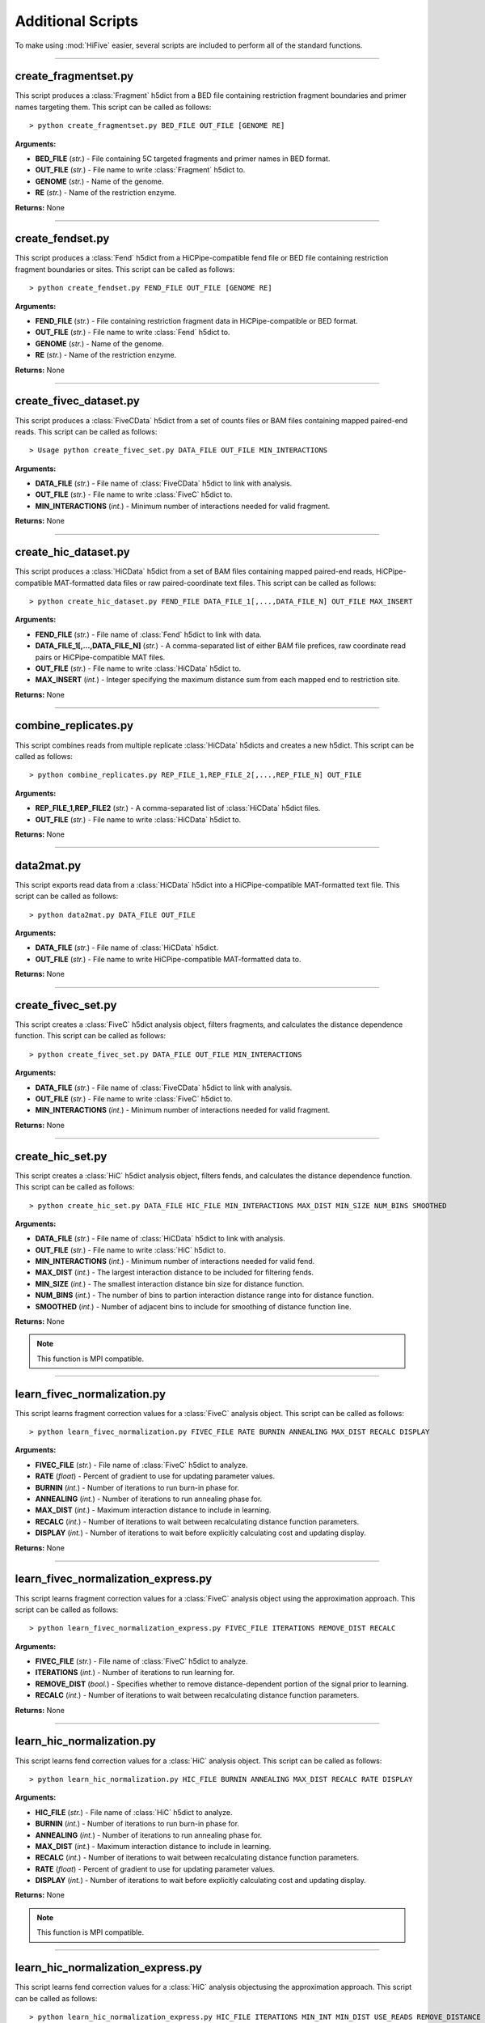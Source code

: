 .. _additional_scripts:


===================
Additional Scripts
===================

To make using :mod:`HiFive` easier, several  scripts are included to perform all of the standard functions.

--------------

create_fragmentset.py
---------------------

This script produces a :class:`Fragment` h5dict from a BED file containing restriction fragment boundaries and primer names targeting them. This script can be called as follows::

  > python create_fragmentset.py BED_FILE OUT_FILE [GENOME RE]

**Arguments:**

* **BED_FILE** (*str.*) - File containing 5C targeted fragments and primer names in BED format.
* **OUT_FILE** (*str.*) - File name to write :class:`Fragment` h5dict to.
* **GENOME** (*str.*) - Name of the genome.
* **RE** (*str.*) - Name of the restriction enzyme.

**Returns:**  None

--------------

create_fendset.py
-----------------

This script produces a :class:`Fend` h5dict from a HiCPipe-compatible fend file or BED file containing restriction fragment boundaries or sites. This script can be called as follows::

  > python create_fendset.py FEND_FILE OUT_FILE [GENOME RE]

**Arguments:**

* **FEND_FILE** (*str.*) - File containing restriction fragment data in HiCPipe-compatible or BED format.
* **OUT_FILE** (*str.*) - File name to write :class:`Fend` h5dict to.
* **GENOME** (*str.*) - Name of the genome.
* **RE** (*str.*) - Name of the restriction enzyme.

**Returns:**  None

--------------

create_fivec_dataset.py
-----------------------

This script produces a :class:`FiveCData` h5dict from a set of counts files or BAM files containing mapped paired-end reads. This script can be called as follows::

  > Usage python create_fivec_set.py DATA_FILE OUT_FILE MIN_INTERACTIONS

**Arguments:**

* **DATA_FILE** (*str.*) - File name of :class:`FiveCData` h5dict to link with analysis.
* **OUT_FILE** (*str.*) - File name to write :class:`FiveC` h5dict to.
* **MIN_INTERACTIONS** (*int.*) - Minimum number of interactions needed for valid fragment.

**Returns:**  None

--------------

create_hic_dataset.py
---------------------

This script produces a :class:`HiCData` h5dict from a set of BAM files containing mapped paired-end reads, HiCPipe-compatible MAT-formatted data files or raw paired-coordinate text files. This script can be called as follows::

  > python create_hic_dataset.py FEND_FILE DATA_FILE_1[,...,DATA_FILE_N] OUT_FILE MAX_INSERT

**Arguments:**

* **FEND_FILE** (*str.*) - File name of :class:`Fend` h5dict to link with data.
* **DATA_FILE_1[,...,DATA_FILE_N]** (*str.*) - A comma-separated list of either BAM file prefices, raw coordinate read pairs or HiCPipe-compatible MAT files.
* **OUT_FILE** (*str.*) - File name to write :class:`HiCData` h5dict to.
* **MAX_INSERT** (*int.*) - Integer specifying the maximum distance sum from each mapped end to restriction site.

**Returns:**  None

--------------

combine_replicates.py
---------------------

This script combines reads from multiple replicate :class:`HiCData` h5dicts and creates a new h5dict. This script can be called as follows::

  > python combine_replicates.py REP_FILE_1,REP_FILE_2[,...,REP_FILE_N] OUT_FILE

**Arguments:**

* **REP_FILE_1,REP_FILE2** (*str.*) - A comma-separated list of :class:`HiCData` h5dict files.
* **OUT_FILE** (*str.*) - File name to write :class:`HiCData` h5dict to.

**Returns:**  None

--------------

data2mat.py
-----------

This script exports read data from a :class:`HiCData` h5dict into a HiCPipe-compatible MAT-formatted text file. This script can be called as follows::

  > python data2mat.py DATA_FILE OUT_FILE

**Arguments:**

* **DATA_FILE** (*str.*) - File name of :class:`HiCData` h5dict.
* **OUT_FILE** (*str.*) - File name to write HiCPipe-compatible MAT-formatted data to.

**Returns:**  None

--------------

create_fivec_set.py
-------------------

This script creates a :class:`FiveC` h5dict analysis object, filters fragments, and calculates the distance dependence function. This script can be called as follows::

  > python create_fivec_set.py DATA_FILE OUT_FILE MIN_INTERACTIONS

**Arguments:**

* **DATA_FILE** (*str.*) - File name of :class:`FiveCData` h5dict to link with analysis.
* **OUT_FILE** (*str.*) - File name to write :class:`FiveC` h5dict to.
* **MIN_INTERACTIONS** (*int.*) - Minimum number of interactions needed for valid fragment.

**Returns:**  None

--------------

create_hic_set.py
-----------------

This script creates a :class:`HiC` h5dict analysis object, filters fends, and calculates the distance dependence function. This script can be called as follows::

  > python create_hic_set.py DATA_FILE HIC_FILE MIN_INTERACTIONS MAX_DIST MIN_SIZE NUM_BINS SMOOTHED

**Arguments:**

* **DATA_FILE** (*str.*) - File name of :class:`HiCData` h5dict to link with analysis.
* **OUT_FILE** (*str.*) - File name to write :class:`HiC` h5dict to.
* **MIN_INTERACTIONS** (*int.*) - Minimum number of interactions needed for valid fend.
* **MAX_DIST** (*int.*) - The largest interaction distance to be included for filtering fends.
* **MIN_SIZE** (*int.*) - The smallest interaction distance bin size for distance function.
* **NUM_BINS** (*int.*) - The number of bins to partion interaction distance range into for distance function.
* **SMOOTHED** (*int.*) - Number of adjacent bins to include for smoothing of distance function line.

**Returns:**  None

.. note:: This function is MPI compatible.

--------------

learn_fivec_normalization.py
----------------------------

This script learns fragment correction values for a :class:`FiveC` analysis object. This script can be called as follows::

  > python learn_fivec_normalization.py FIVEC_FILE RATE BURNIN ANNEALING MAX_DIST RECALC DISPLAY

**Arguments:**

* **FIVEC_FILE** (*str.*) - File name of :class:`FiveC` h5dict to analyze.
* **RATE** (*float*) - Percent of gradient to use for updating parameter values.
* **BURNIN** (*int.*) - Number of iterations to run burn-in phase for.
* **ANNEALING** (*int.*) - Number of iterations to run annealing phase for.
* **MAX_DIST** (*int.*) - Maximum interaction distance to include in learning.
* **RECALC** (*int.*) - Number of iterations to wait between recalculating distance function parameters.
* **DISPLAY** (*int.*) - Number of iterations to wait before explicitly calculating cost and updating display.

**Returns:**  None

--------------

learn_fivec_normalization_express.py
------------------------------------

This script learns fragment correction values for a :class:`FiveC` analysis object using the approximation approach. This script can be called as follows::

  > python learn_fivec_normalization_express.py FIVEC_FILE ITERATIONS REMOVE_DIST RECALC

**Arguments:**

* **FIVEC_FILE** (*str.*) - File name of :class:`FiveC` h5dict to analyze.
* **ITERATIONS** (*int.*) - Number of iterations to run learning for.
* **REMOVE_DIST** (*bool.*) - Specifies whether to remove distance-dependent portion of the signal prior to learning.
* **RECALC** (*int.*) - Number of iterations to wait between recalculating distance function parameters.

**Returns:**  None

--------------

learn_hic_normalization.py
----------------------------

This script learns fend correction values for a :class:`HiC` analysis object. This script can be called as follows::

  > python learn_hic_normalization.py HIC_FILE BURNIN ANNEALING MAX_DIST RECALC RATE DISPLAY

**Arguments:**

* **HIC_FILE** (*str.*) - File name of :class:`HiC` h5dict to analyze.
* **BURNIN** (*int.*) - Number of iterations to run burn-in phase for.
* **ANNEALING** (*int.*) - Number of iterations to run annealing phase for.
* **MAX_DIST** (*int.*) - Maximum interaction distance to include in learning.
* **RECALC** (*int.*) - Number of iterations to wait between recalculating distance function parameters.
* **RATE** (*float*) - Percent of gradient to use for updating parameter values.
* **DISPLAY** (*int.*) - Number of iterations to wait before explicitly calculating cost and updating display.

**Returns:**  None

.. note:: This function is MPI compatible.

--------------

learn_hic_normalization_express.py
------------------------------------

This script learns fend correction values for a :class:`HiC` analysis objectusing the approximation approach. This script can be called as follows::

  > python learn_hic_normalization_express.py HIC_FILE ITERATIONS MIN_INT MIN_DIST USE_READS REMOVE_DISTANCE RECALC

**Arguments:**

* **HIC_FILE** (*str.*) - File name of :class:`HiC` h5dict to analyze.
* **ITERATIONS** (*int.*) - Number of iterations to run learning for.
* **MIN_INT** (*int.*) - Minimum number of interactions for fend filtering, if refiltering is required.
* **MIN_DIST** (*int.*) - Minimum interaction distance to include for learning.
* **USE_READS** (*str.*) - Which set of reads, 'cis', 'trans', or 'both', to use for learning.
* **REMOVE_DISTANCE** (*bool.*) - Specifies whether to remove distance-dependent portion of the signal prior to learning.
* **RECALC** (*int.*) - Number of iterations to wait between recalculating distance function parameters.

**Returns:**  None

.. note:: This function is MPI compatible.

--------------

create_hic_heatmap_h5dict.py
----------------------------

This script creates an h5dict file containing binned heatmaps from a :class:`HiC` h5dict. This script can be called as follows::

  > python create_hic_heatmap_h5dict.py HIC_FILE OUT_FILE BINSIZE INCLUDE_TRANS REMOVE_DISTANCE CHROMS

* **HIC_FILE** (*str.*) - File name of a :class:`HiC` h5dict to pull data from.
* **OUT_FILE** (*str.*) - File name of heatmap h5dict to write data to.
* **BINSIZE** (*int.*) - Size of bins, in base pairs, to group data into.
* **INCLUDE_TRANS** (*bool.*) - Specifies whether to find inter-chromosome interactions.
* **REMOVE_DISTANCE** (*bool.*) - Specifies whether to remove distance-dependent portion of signal.
* **CHROMS** (*str.*) - Comma-separated list of chromosomes to find heatmaps for.

**Returns:**  None

--------------

find_hic_BI.py
--------------

This scripts takes a :class:`HiC` file and calculates a set of BI scores. This script can be called as follows::

  > python find_hic_BI.py HIC_FILE OUT_FILE WIDTH WINDOW HEIGHT MINCOUNT SMOOTHING [CHROM_1,...,CHROM_N]

**Arguments:**

* **HIC_FILE** (*str.*) - H5dict created by the :class:`HiC` class.
* **OUT_FILE** (*str.*) - File name for the new :class:`BI` h5dict created by this script.
* **WIDTH** (*int.*) - Integer specifying the width about each boundary point.
* **HEIGHT** (*int.*) - Integer specifying the height of bins extending across each window.
* **WINDOW** (*int.*) - Integer specifying the window around each boundary point.
* **SMOOTHING** (*int.*) - Integer specifying the width of smoothing weights.
* **CHROM_1,...CHROM_N** (*str.*) - A comma-separated list of chromosome names to include in the analysis. Optional.

**Returns:**  None

.. note:: This function is MPI compatible.

--------------

combine_BIs.py
--------------

This script takes two :class:`BI` files with different coordinates, such as would be created by two different restriction enzymes, annd comnines the data to create a composite set of scores. The script can be called as follows::

  > python combine_BIs.py BI_FILE_1 BI_FILE_2 OUT_FILE SMOOTHING CHROM_1[,...,CHROM_N]

**Arguments:**

* **BI_FILE_1** (*str.*) - The path of an h5dict file created by a :class:`BI` object.
* **BI_FILE_2** (*str.*) - The path of an h5dict file created by a :class:`BI` object.
* **OUT_FILE** (*str.*) - The path to write the new h5dict file to.
* **SMOOTHING** (*int.*) - The width, in base pairs, for smoothing BI scores.
* **CHROM_1[..,CHROM_N]** (*str.*) - A comma-separated list of chromosome names to include in the analysis.

**Returns:**  None

.. note:: This function is MPI compatible.

--------------

model_single_chr_BI.py
----------------------

This script bins data from a :class:`HiC` h5dict using peaks calls from a :class:`BI` object to partition signal, dynamically bins the data, and creates a 3D model using a PCA dimensionality reduction. The script can be called as follows::

  > python model_single_chr_BI.py HIC_FILE BI_FILE OUT_PREFIX CHROM CUTOFF MIN_OBS

**Arguments:**

* **HIC_FILE** (*str.*) - File name of :class:`HiC` h5dict to pull data from.
* **BI_FILE** (*str.*) - File name of :class:`BI` h5dict to find boundaries for partitioning from.
* **OUT_PREFIX** (*str.*) - File prefix for all output files of script.
* **CHROM** (*str.*) - Name of chromosome to model.
* **CUTOFF** (*float*) - Criteria for calling BI peaks.
* **MIN_OBS** (*int.*) - Minimum number of observations for valid dynamic bins.

**Returns:**  None

--------------

model_single_chr_binned.py
--------------------------

This script bins data from a :class:`HiC` h5dict, dynamically bins the data, and creates a 3D model using a PCA dimensionality reduction. The script can be called as follows::

  > python model_single_chr_BI.py HIC_FILE BI_FILE OUT_PREFIX CHROM CUTOFF MIN_OBS

**Arguments:**

* **HIC_FILE** (*str.*) - File name of :class:`HiC` h5dict to pull data from.
* **OUT_PREFIX** (*str.*) - File prefix for all output files of script.
* **BIN_SIZE** (*str.*) - Size of bins, in base pairs, to group data into.
* **MIN_OBS** (*int.*) - Minimum number of observations for valid dynamic bins.
* **CHROM** (*str.*) - Name of chromosome to model.

**Returns:**  None

--------------

model_whole_genome_BI.py
------------------------

This script bins data from a :class:`HiC` h5dict using peaks calls from a :class:`BI` object to partition signal, dynamically bins the data, and creates a 3D model using a PCA dimensionality reduction. The script can be called as follows::

  > python model_whole_genome_BI.py HIC_FILE BI_FILE OUT_PREFIX CUTOFF MIN_OBS CIS_SCALING CHROMS

**Arguments:**

* **HIC_FILE** (*str.*) - File name of :class:`HiC` h5dict to pull data from.
* **BI_FILE** (*str.*) - File name of :class:`BI` h5dict to find boundaries for partitioning from.
* **OUT_PREFIX** (*str.*) - File prefix for all output files of script.
* **CUTOFF** (*float*) - Criteria for calling BI peaks.
* **MIN_OBS** (*int.*) - Minimum number of observations for valid dynamic bins.
* **CIS_SCALING** (*float*) - Scaling factor to adjust cis interactions by prior to modeling.
* **CHROMS** (*str.*) - Comma-separated list of names of chromosomes to model.

**Returns:**  None

.. note:: This function is MPI compatible.

--------------

model_whole_genome_binned.py
----------------------------

This script bins data from a :class:`HiC` h5dict, dynamically bins the data, and creates a 3D model using a PCA dimensionality reduction. The script can be called as follows::

  > python model_whole_genome_binned.py HIC_FILE BI_FILE OUT_PREFIX BIN_SIZE MIN_OBS CIS_SCALING CHROMS

**Arguments:**

* **HIC_FILE** (*str.*) - File name of :class:`HiC` h5dict to pull data from.
* **BI_FILE** (*str.*) - File name of :class:`BI` h5dict to find boundaries for partitioning from.
* **OUT_PREFIX** (*str.*) - File prefix for all output files of script.
* **BIN_SIZE** (*str.*) - Size of bins, in base pairs, to group data into.
* **MIN_OBS** (*int.*) - Minimum number of observations for valid dynamic bins.
* **CIS_SCALING** (*float*) - Scaling factor to adjust cis interactions by prior to modeling.
* **CHROMS** (*str.*) - Comma-separated list of names of chromosomes to model.

**Returns:**  None

.. note:: This function is MPI compatible.
